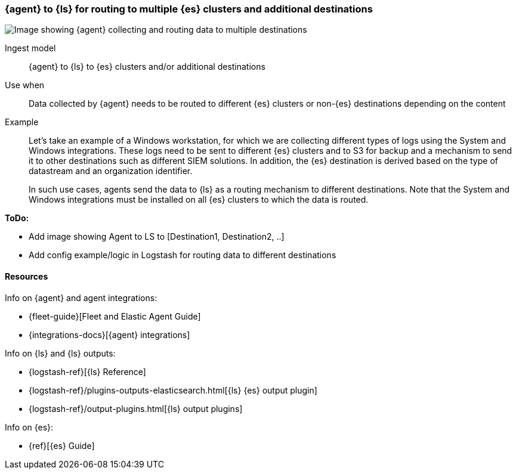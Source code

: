 [[ls-multi]]
=== {agent} to {ls} for routing to multiple {es} clusters and additional destinations

image::images/ea-ls-multi.png[Image showing {agent} collecting and routing data to multiple destinations]

Ingest model::
{agent} to {ls} to {es} clusters and/or additional destinations

Use when::
Data collected by {agent} needs to be routed to different {es} clusters or non-{es} destinations depending on the content

Example::
Let’s take an example of a Windows workstation, for which we are collecting different types of logs using the System and Windows integrations. 
These logs need to be sent to different {es} clusters and to S3 for backup and a mechanism to send it to other destinations such as different SIEM solutions. In addition, the {es} destination is derived based on the type of datastream and an organization identifier. 
+
In such use cases, agents send the data to {ls} as a routing mechanism to different destinations. 
Note that the System and Windows integrations must be installed on all {es} clusters to which the data is routed.

**ToDo:** 

* Add image showing Agent to LS to [Destination1, Destination2, ..] 
* Add config example/logic in Logstash for routing data to different destinations

[discrete]
[[multi-resources]]
==== Resources

Info on {agent} and agent integrations:

* {fleet-guide}[Fleet and Elastic Agent Guide]
* {integrations-docs}[{agent} integrations]

Info on {ls} and {ls} outputs:

* {logstash-ref}[{ls} Reference] 
* {logstash-ref}/plugins-outputs-elasticsearch.html[{ls} {es} output plugin]
* {logstash-ref}/output-plugins.html[{ls} output plugins]

Info on {es}:

* {ref}[{es} Guide]

